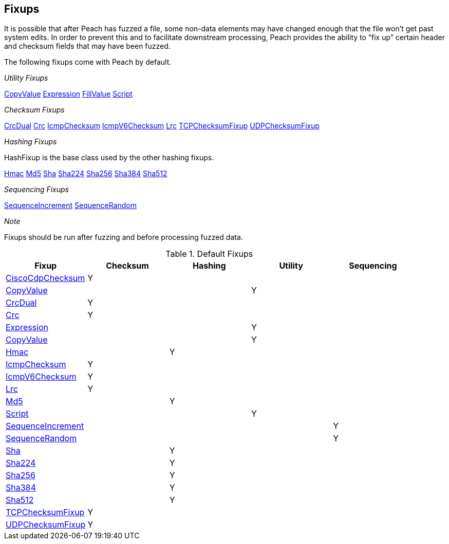 [[Fixup]]
== Fixups

// Reviewed:
//  - 03/3/2014: Lynn: Added fixups and information about HashFixup

It is possible that after Peach has fuzzed a file, some non-data elements may have changed enough that the file won't get past system edits. In order to prevent this and to facilitate downstream processing, Peach provides the ability to “fix up” certain header and checksum fields that may have been fuzzed.  


The following fixups come with Peach by default.

_Utility Fixups_

xref:Fixups_CopyValueFixup[CopyValue]
xref:Fixups_ExpressionFixup[Expression] 
xref:Fixups_FillValueFixup[FillValue]
xref:Fixups_Script[Script]

_Checksum Fixups_


xref:Fixups_CrcDualFixup[CrcDual]
xref:Fixups_CrcFixup[Crc]
xref:Fixups_IcmpChecksumFixup[IcmpChecksum]
xref:Fixups_IcmpV6ChecksumFixup[IcmpV6Checksum]
xref:Fixups_LRCFixup[Lrc]
xref:Fixups_TCPChecksumFixup[TCPChecksumFixup] 
xref:Fixups_UDPChecksumFixup[UDPChecksumFixup]

_Hashing Fixups_

HashFixup is the base class used by the other hashing fixups.

xref:Fixups_HMACFixup[Hmac]
xref:Fixups_MD5Fixup[Md5] 
xref:Fixups_SHA1Fixup[Sha]
xref:Fixups_SHA224Fixup[Sha224]
xref:Fixups_SHA256Fixup[Sha256]
xref:Fixups_SHA384Fixup[Sha384]
xref:Fixups_SHA512Fixup[Sha512]
 
_Sequencing Fixups_
 
xref:Fixups_SequenceIncrementFixup[SequenceIncrement]
xref:Fixups_SequenceRandomFixup[SequenceRandom]
 
_Note_
 
Fixups should be run after fuzzing and before processing fuzzed data.

.Default Fixups
[options="header",halign="center"] 
|=======================================================
|Fixup|Checksum|Hashing|Utility|Sequencing
|xref:Fixups_CiscoFixup[CiscoCdpChecksum]|Y|||
|xref:Fixups_CopyValueFixup[CopyValue]|||Y|
|xref:Fixups_CrcDualFixup[CrcDual]|Y|||
|xref:Fixups_CrcFixup[Crc]|Y|||
|xref:Fixups_ExpressionFixup[Expression] |||Y|
|xref:Fixups_CopyValueFixup[CopyValue]|||Y|
|xref:Fixups_HMACFixup[Hmac]||Y||
|xref:Fixups_IcmpChecksumFixup[IcmpChecksum]|Y|||
|xref:Fixups_IcmpV6ChecksumFixup[IcmpV6Checksum]|Y|||
|xref:Fixups_LRCFixup[Lrc]|Y|||
|xref:Fixups_MD5Fixup[Md5] ||Y||
|xref:Fixups_Script[Script]|||Y|
|xref:Fixups_SequenceIncrementFixup[SequenceIncrement]||||Y
|xref:Fixups_SequenceRandomFixup[SequenceRandom]||||Y
|xref:Fixups_SHA1Fixup[Sha]||Y||
|xref:Fixups_SHA224Fixup[Sha224]||Y||
|xref:Fixups_SHA256Fixup[Sha256]||Y||
|xref:Fixups_SHA384Fixup[Sha384]||Y||
|xref:Fixups_SHA512Fixup[Sha512]||Y||
|xref:Fixups_TCPChecksumFixup[TCPChecksumFixup] |Y|||
|xref:Fixups_UDPChecksumFixup[UDPChecksumFixup]|Y|||
|=======================================================